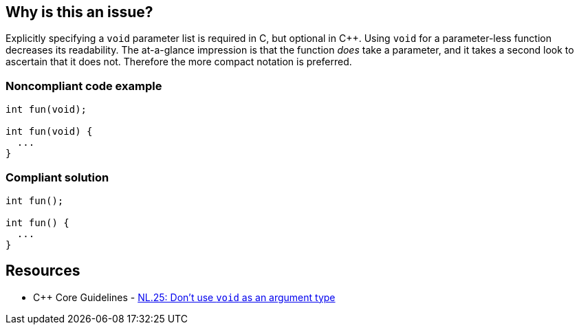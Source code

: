 == Why is this an issue?

Explicitly specifying a ``++void++`` parameter list is required in C, but optional in {cpp}. Using ``++void++`` for a parameter-less function decreases its readability. The at-a-glance impression is that the function _does_ take a parameter, and it takes a second look to ascertain that it does not. Therefore the more compact notation is preferred.


=== Noncompliant code example

[source,text]
----
int fun(void);

int fun(void) {
  ...
}
----


=== Compliant solution

[source,text]
----
int fun();

int fun() {
  ...
}
----


== Resources

* {cpp} Core Guidelines - https://github.com/isocpp/CppCoreGuidelines/blob/e49158a/CppCoreGuidelines.md#nl25-dont-use-void-as-an-argument-type[NL.25: Don't use `void` as an argument type]

